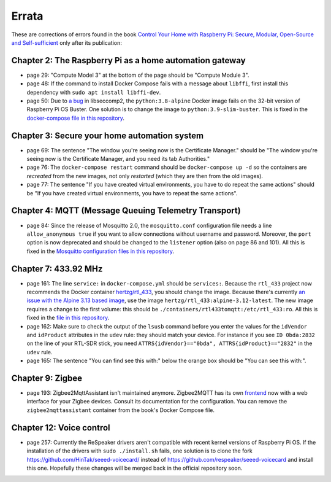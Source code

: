 ######
Errata
######

These are corrections of errors found in the book `Control Your Home with Raspberry Pi: Secure, Modular, Open-Source and Self-sufficient <https://koen.vervloesem.eu/books/control-your-home-with-raspberry-pi/>`_ only after its publication:

********************************************************
Chapter 2: The Raspberry Pi as a home automation gateway
********************************************************

* page 29: "Compute Model 3" at the bottom of the page should be "Compute Module 3".
* page 48: If the command to install Docker Compose fails with a message about ``libffi``, first install this dependency with ``sudo apt install libffi-dev``.
* page 50: Due to `a bug <https://github.com/moby/moby/issues/40734>`_ in libseccomp2, the ``python:3.8-alpine`` Docker image fails on the 32-bit version of Raspberry Pi OS Buster. One solution is to change the image to ``python:3.9-slim-buster``. This is fixed in the `docker-compose file in this repository <https://github.com/koenvervloesem/raspberry-pi-home-automation/blob/master/02-The-Raspberry-Pi-as-a-home-automation-gateway/python/docker-compose.yml>`_.

*********************************************
Chapter 3: Secure your home automation system
*********************************************

* page 69: The sentence "The window you're seeing now is the Certificate Manager." should be "The window you're seeing now is the Certificate Manager, and you need its tab Authorities."
* page 76: The ``docker-compose restart`` command should be ``docker-compose up -d`` so the containers are *recreated* from the new images, not only *restarted* (which they are then from the old images).
* page 77: The sentence "If you have created virtual environments, you have to do repeat the same actions" should be "If you have created virtual environments, you have to repeat the same actions".

*****************************************************
Chapter 4: MQTT (Message Queuing Telemetry Transport)
*****************************************************

* page 84: Since the release of Mosquitto 2.0, the ``mosquitto.conf`` configuration file needs a line ``allow_anonymous true`` if you want to allow connections without username and password. Moreover, the ``port`` option is now deprecated and should be changed to the ``listener`` option (also on page 86 and 101). All this is fixed in the `Mosquitto configuration files in this repository <https://github.com/koenvervloesem/raspberry-pi-home-automation/tree/master/04-MQTT/mosquitto>`_.

*********************
Chapter 7: 433.92 MHz
*********************

* page 161: The line ``service:`` in ``docker-compose.yml`` should be ``services:``. Because the ``rtl_433`` project now recommends the Docker container `hertzg/rtl_433 <https://github.com/hertzg/rtl_433_docker>`_, you should change the image. Because there's currently `an issue with the Alpine 3.13 based image <https://github.com/hertzg/rtl_433_docker/issues/3>`_, use the image ``hertzg/rtl_433:alpine-3.12-latest``. The new image requires a change to the first volume: this should be ``./containers/rtl433tomqtt:/etc/rtl_433:ro``. All this is fixed in the `file in this repository <https://github.com/koenvervloesem/raspberry-pi-home-automation/blob/master/07-433.92-MHz/rtl433tomqtt/docker-compose.yml>`_.
* page 162: Make sure to check the output of the ``lsusb`` command before you enter the values for the ``idVendor`` and ``idProduct`` attributes in the ``udev`` rule: they should match your device. For instance if you see ``ID 0bda:2832`` on the line of your RTL-SDR stick, you need ``ATTRS{idVendor}=="0bda", ATTRS{idProduct}=="2832"`` in the ``udev`` rule.
* page 165: The sentence "You can find see this with:" below the orange box should be "You can see this with:".

*****************
Chapter 9: Zigbee
*****************

* page 193: Zigbee2MqttAssistant isn't maintained anymore. Zigbee2MQTT has its own `frontend <https://www.zigbee2mqtt.io/guide/configuration/frontend.html#nginx-proxy-configuration>`_ now with a web interface for your Zigbee devices. Consult its documentation for the configuration. You can remove the ``zigbee2mqttassistant`` container from the book's Docker Compose file.

*************************
Chapter 12: Voice control
*************************

* page 257: Currently the ReSpeaker drivers aren't compatible with recent kernel versions of Raspberry Pi OS. If the installation of the drivers with ``sudo ./install.sh`` fails, one solution is to clone the fork https://github.com/HinTak/seeed-voicecard/ instead of https://github.com/respeaker/seeed-voicecard and install this one. Hopefully these changes will be merged back in the official repository soon.
